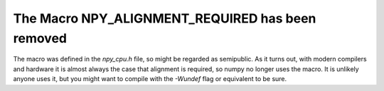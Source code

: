 The Macro NPY_ALIGNMENT_REQUIRED has been removed
-------------------------------------------------
The macro was defined in the `npy_cpu.h` file, so might be regarded as
semipublic. As it turns out, with modern compilers and hardware it is almost
always the case that alignment is required, so numpy no longer uses the macro.
It is unlikely anyone uses it, but you might want to compile with the `-Wundef`
flag or equivalent to be sure.
